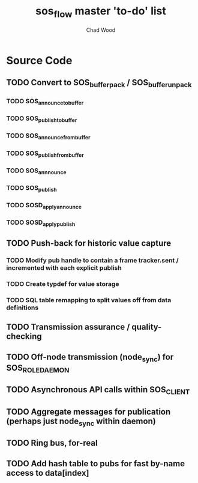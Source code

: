 #+TITLE: sos_flow master 'to-do' list
#+AUTHOR: Chad Wood

* Source Code

** TODO Convert to SOS_buffer_pack / SOS_buffer_unpack
*** TODO SOS_announce_to_buffer
*** TODO SOS_publish_to_buffer
*** TODO SOS_announce_from_buffer
*** TODO SOS_publish_from_buffer
*** TODO SOS_annnounce
*** TODO SOS_publish
*** TODO SOSD_apply_announce
*** TODO SOSD_apply_publish

** TODO Push-back for historic value capture
*** TODO Modify pub handle to contain a frame tracker.sent / incremented with each explicit publish
    
*** TODO Create typdef for value storage
*** TODO SQL table remapping to split values off from data definitions

** TODO Transmission assurance / quality-checking

** TODO Off-node transmission (node_sync) for SOS_ROLE_DAEMON

** TODO Asynchronous API calls within SOS_CLIENT

** TODO Aggregate messages for publication (perhaps just node_sync within daemon)

** TODO Ring bus, for-real

** TODO Add hash table to pubs for fast by-name access to data[index]

